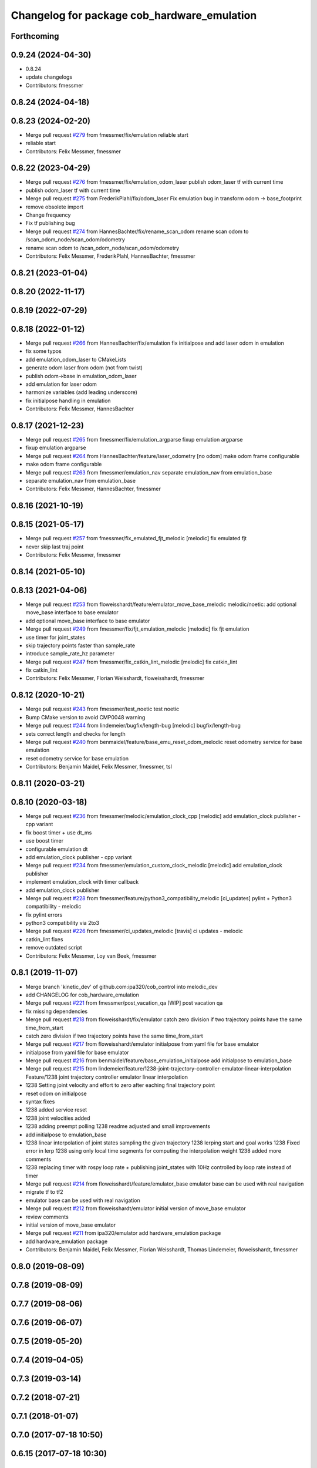 ^^^^^^^^^^^^^^^^^^^^^^^^^^^^^^^^^^^^^^^^^^^^
Changelog for package cob_hardware_emulation
^^^^^^^^^^^^^^^^^^^^^^^^^^^^^^^^^^^^^^^^^^^^

Forthcoming
-----------

0.9.24 (2024-04-30)
-------------------
* 0.8.24
* update changelogs
* Contributors: fmessmer

0.8.24 (2024-04-18)
-------------------

0.8.23 (2024-02-20)
-------------------
* Merge pull request `#279 <https://github.com/4am-robotics/cob_control/issues/279>`_ from fmessmer/fix/emulation
  reliable start
* reliable start
* Contributors: Felix Messmer, fmessmer

0.8.22 (2023-04-29)
-------------------
* Merge pull request `#276 <https://github.com/ipa320/cob_control/issues/276>`_ from fmessmer/fix/emulation_odom_laser
  publish odom_laser tf with current time
* publish odom_laser tf with current time
* Merge pull request `#275 <https://github.com/ipa320/cob_control/issues/275>`_ from FrederikPlahl/fix/odom_laser
  Fix emulation bug in transform odom -> base_footprint
* remove obsolete import
* Change frequency
* Fix tf publishing bug
* Merge pull request `#274 <https://github.com/ipa320/cob_control/issues/274>`_ from HannesBachter/fix/rename_scan_odom
  rename scan odom to /scan_odom_node/scan_odom/odometry
* rename scan odom to /scan_odom_node/scan_odom/odometry
* Contributors: Felix Messmer, FrederikPlahl, HannesBachter, fmessmer

0.8.21 (2023-01-04)
-------------------

0.8.20 (2022-11-17)
-------------------

0.8.19 (2022-07-29)
-------------------

0.8.18 (2022-01-12)
-------------------
* Merge pull request `#266 <https://github.com/ipa320/cob_control/issues/266>`_ from HannesBachter/fix/emulation
  fix initialpose and add laser odom in emulation
* fix some typos
* add emulation_odom_laser to CMakeLists
* generate odom laser from odom (not from twist)
* publish odom->base in emulation_odom_laser
* add emulation for laser odom
* harmonize variables (add leading underscore)
* fix initialpose handling in emulation
* Contributors: Felix Messmer, HannesBachter

0.8.17 (2021-12-23)
-------------------
* Merge pull request `#265 <https://github.com/ipa320/cob_control/issues/265>`_ from fmessmer/fix/emulation_argparse
  fixup emulation argparse
* fixup emulation argparse
* Merge pull request `#264 <https://github.com/ipa320/cob_control/issues/264>`_ from HannesBachter/feature/laser_odometry
  [no odom] make odom frame configurable
* make odom frame configurable
* Merge pull request `#263 <https://github.com/ipa320/cob_control/issues/263>`_ from fmessmer/emulation_nav
  separate emulation_nav from emulation_base
* separate emulation_nav from emulation_base
* Contributors: Felix Messmer, HannesBachter, fmessmer

0.8.16 (2021-10-19)
-------------------

0.8.15 (2021-05-17)
-------------------
* Merge pull request `#257 <https://github.com/ipa320/cob_control/issues/257>`_ from fmessmer/fix_emulated_fjt_melodic
  [melodic] fix emulated fjt
* never skip last traj point
* Contributors: Felix Messmer, fmessmer

0.8.14 (2021-05-10)
-------------------

0.8.13 (2021-04-06)
-------------------
* Merge pull request `#253 <https://github.com/ipa320/cob_control/issues/253>`_ from floweisshardt/feature/emulator_move_base_melodic
  melodic/noetic: add optional move_base interface to base emulator
* add optional move_base interface to base emulator
* Merge pull request `#249 <https://github.com/ipa320/cob_control/issues/249>`_ from fmessmer/fix/fjt_emulation_melodic
  [melodic] fix fjt emulation
* use timer for joint_states
* skip trajectory points faster than sample_rate
* introduce sample_rate_hz parameter
* Merge pull request `#247 <https://github.com/ipa320/cob_control/issues/247>`_ from fmessmer/fix_catkin_lint_melodic
  [melodic] fix catkin_lint
* fix catkin_lint
* Contributors: Felix Messmer, Florian Weisshardt, floweisshardt, fmessmer

0.8.12 (2020-10-21)
-------------------
* Merge pull request `#243 <https://github.com/ipa320/cob_control/issues/243>`_ from fmessmer/test_noetic
  test noetic
* Bump CMake version to avoid CMP0048 warning
* Merge pull request `#244 <https://github.com/ipa320/cob_control/issues/244>`_ from lindemeier/bugfix/length-bug
  [melodic] bugfix/length-bug
* sets correct length and checks for length
* Merge pull request `#240 <https://github.com/ipa320/cob_control/issues/240>`_ from benmaidel/feature/base_emu_reset_odom_melodic
  reset odometry service for base emulation
* reset odometry service for base emulation
* Contributors: Benjamin Maidel, Felix Messmer, fmessmer, tsl

0.8.11 (2020-03-21)
-------------------

0.8.10 (2020-03-18)
-------------------
* Merge pull request `#236 <https://github.com/ipa320/cob_control/issues/236>`_ from fmessmer/melodic/emulation_clock_cpp
  [melodic] add emulation_clock publisher - cpp variant
* fix boost timer + use dt_ms
* use boost timer
* configurable emulation dt
* add emulation_clock publisher - cpp variant
* Merge pull request `#234 <https://github.com/ipa320/cob_control/issues/234>`_ from fmessmer/emulation_custom_clock_melodic
  [melodic] add emulation_clock publisher
* implement emulation_clock with timer callback
* add emulation_clock publisher
* Merge pull request `#228 <https://github.com/ipa320/cob_control/issues/228>`_ from fmessmer/feature/python3_compatibility_melodic
  [ci_updates] pylint + Python3 compatibility - melodic
* fix pylint errors
* python3 compatibility via 2to3
* Merge pull request `#226 <https://github.com/ipa320/cob_control/issues/226>`_ from fmessmer/ci_updates_melodic
  [travis] ci updates - melodic
* catkin_lint fixes
* remove outdated script
* Contributors: Felix Messmer, Loy van Beek, fmessmer

0.8.1 (2019-11-07)
------------------
* Merge branch 'kinetic_dev' of github.com:ipa320/cob_control into melodic_dev
* add CHANGELOG for cob_hardware_emulation
* Merge pull request `#221 <https://github.com/ipa320/cob_control/issues/221>`_ from fmessmer/post_vacation_qa
  [WIP] post vacation qa
* fix missing dependencies
* Merge pull request `#218 <https://github.com/ipa320/cob_control/issues/218>`_ from floweisshardt/fix/emulator
  catch zero division if two trajectory points have the same time_from_start
* catch zero division if two trajectory points have the same time_from_start
* Merge pull request `#217 <https://github.com/ipa320/cob_control/issues/217>`_ from floweisshardt/emulator
  initialpose from yaml file for base emulator
* initialpose from yaml file for base emulator
* Merge pull request `#216 <https://github.com/ipa320/cob_control/issues/216>`_ from benmaidel/feature/base_emulation_initialpose
  add initialpose to emulation_base
* Merge pull request `#215 <https://github.com/ipa320/cob_control/issues/215>`_ from lindemeier/feature/1238-joint-trajectory-controller-emulator-linear-interpolation
  Feature/1238 joint trajectory controller emulator linear interpolation
* 1238 Setting joint velocity and effort to zero after eaching final trajectory point
* reset odom on initialpose
* syntax fixes
* 1238 added  service reset
* 1238 joint velocities added
* 1238 adding preempt polling
  1238 readme adjusted and small improvements
* add initialpose to emulation_base
* 1238 linear interpolation of joint states sampling the given trajectory
  1238 lerping start and goal works
  1238 Fixed error in lerp
  1238 using only local time segments for computing the interpolation weight
  1238 added more comments
* 1238 replacing timer with rospy loop rate
  + publishing joint_states with 10Hz controlled by loop rate instead of timer
* Merge pull request `#214 <https://github.com/ipa320/cob_control/issues/214>`_ from floweisshardt/feature/emulator_base
  emulator base can be used with real navigation
* migrate tf to tf2
* emulator base can be used with real navigation
* Merge pull request `#212 <https://github.com/ipa320/cob_control/issues/212>`_ from floweisshardt/emulator
  initial version of move_base emulator
* review comments
* initial version of move_base emulator
* Merge pull request `#211 <https://github.com/ipa320/cob_control/issues/211>`_ from ipa320/emulator
  add hardware_emulation package
* add hardware_emulation package
* Contributors: Benjamin Maidel, Felix Messmer, Florian Weisshardt, Thomas Lindemeier, floweisshardt, fmessmer

0.8.0 (2019-08-09)
------------------

0.7.8 (2019-08-09)
------------------

0.7.7 (2019-08-06)
------------------

0.7.6 (2019-06-07)
------------------

0.7.5 (2019-05-20)
------------------

0.7.4 (2019-04-05)
------------------

0.7.3 (2019-03-14)
------------------

0.7.2 (2018-07-21)
------------------

0.7.1 (2018-01-07)
------------------

0.7.0 (2017-07-18 10:50)
------------------------

0.6.15 (2017-07-18 10:30)
-------------------------

0.6.14 (2016-10-10 12:20)
-------------------------

0.6.13 (2016-10-10 11:46)
-------------------------

0.6.12 (2016-10-10 11:45)
-------------------------

0.6.11 (2016-04-01)
-------------------

0.6.10 (2015-08-31)
-------------------

0.6.9 (2015-08-25)
------------------

0.6.8 (2015-06-22)
------------------

0.6.7 (2015-06-17)
------------------

0.6.6 (2014-12-18 10:49)
------------------------

0.6.5 (2014-12-18 09:08)
------------------------

0.6.4 (2014-12-16 14:10)
------------------------

0.6.3 (2014-12-16 14:00)
------------------------

0.6.2 (2014-12-15)
------------------

0.6.1 (2014-09-22)
------------------

0.6.0 (2014-09-18)
------------------

0.5.4 (2014-08-26 10:26)
------------------------

0.1.0 (2014-08-26 10:23)
------------------------
